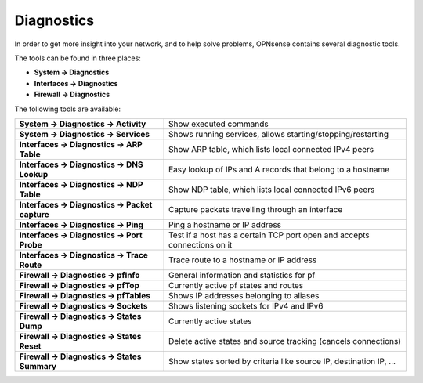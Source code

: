 ===========
Diagnostics
===========

In order to get more insight into your network, and to help solve problems, OPNsense contains several diagnostic tools.

The tools can be found in three places:

* **System -> Diagnostics**
* **Interfaces -> Diagnostics**
* **Firewall -> Diagnostics**

The following tools are available:

=================================================== ===========================================================================
 **System -> Diagnostics -> Activity**               Show executed commands
 **System -> Diagnostics -> Services**               Shows running services, allows starting/stopping/restarting
 **Interfaces -> Diagnostics -> ARP Table**          Show ARP table, which lists local connected IPv4 peers
 **Interfaces -> Diagnostics -> DNS Lookup**         Easy lookup of IPs and A records that belong to a hostname
 **Interfaces -> Diagnostics -> NDP Table**          Show NDP table, which lists local connected IPv6 peers
 **Interfaces -> Diagnostics -> Packet capture**     Capture packets travelling through an interface
 **Interfaces -> Diagnostics -> Ping**               Ping a hostname or IP address
 **Interfaces -> Diagnostics -> Port Probe**         Test if a host has a certain TCP port open and accepts connections on it
 **Interfaces -> Diagnostics -> Trace Route**        Trace route to a hostname or IP address
 **Firewall -> Diagnostics -> pfInfo**               General information and statistics for pf
 **Firewall -> Diagnostics -> pfTop**                Currently active pf states and routes
 **Firewall -> Diagnostics -> pfTables**             Shows IP addresses belonging to aliases
 **Firewall -> Diagnostics -> Sockets**              Shows listening sockets for IPv4 and IPv6
 **Firewall -> Diagnostics -> States Dump**          Currently active states
 **Firewall -> Diagnostics -> States Reset**         Delete active states and source tracking (cancels connections)
 **Firewall -> Diagnostics -> States Summary**       Show states sorted by criteria like source IP, destination IP, …
=================================================== ===========================================================================

